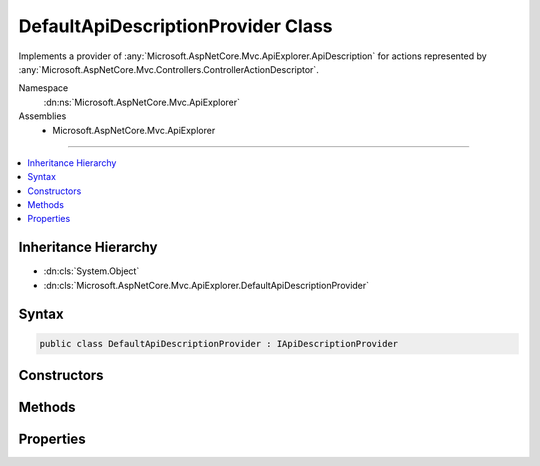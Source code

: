 

DefaultApiDescriptionProvider Class
===================================






Implements a provider of :any:`Microsoft.AspNetCore.Mvc.ApiExplorer.ApiDescription` for actions represented
by :any:`Microsoft.AspNetCore.Mvc.Controllers.ControllerActionDescriptor`\.


Namespace
    :dn:ns:`Microsoft.AspNetCore.Mvc.ApiExplorer`
Assemblies
    * Microsoft.AspNetCore.Mvc.ApiExplorer

----

.. contents::
   :local:



Inheritance Hierarchy
---------------------


* :dn:cls:`System.Object`
* :dn:cls:`Microsoft.AspNetCore.Mvc.ApiExplorer.DefaultApiDescriptionProvider`








Syntax
------

.. code-block:: csharp

    public class DefaultApiDescriptionProvider : IApiDescriptionProvider








.. dn:class:: Microsoft.AspNetCore.Mvc.ApiExplorer.DefaultApiDescriptionProvider
    :hidden:

.. dn:class:: Microsoft.AspNetCore.Mvc.ApiExplorer.DefaultApiDescriptionProvider

Constructors
------------

.. dn:class:: Microsoft.AspNetCore.Mvc.ApiExplorer.DefaultApiDescriptionProvider
    :noindex:
    :hidden:

    
    .. dn:constructor:: Microsoft.AspNetCore.Mvc.ApiExplorer.DefaultApiDescriptionProvider.DefaultApiDescriptionProvider(Microsoft.Extensions.Options.IOptions<Microsoft.AspNetCore.Mvc.MvcOptions>, Microsoft.AspNetCore.Routing.IInlineConstraintResolver, Microsoft.AspNetCore.Mvc.ModelBinding.IModelMetadataProvider)
    
        
    
        
        Creates a new instance of :any:`Microsoft.AspNetCore.Mvc.ApiExplorer.DefaultApiDescriptionProvider`\.
    
        
    
        
        :param optionsAccessor: The accessor for :any:`Microsoft.AspNetCore.Mvc.MvcOptions`\.
        
        :type optionsAccessor: Microsoft.Extensions.Options.IOptions<Microsoft.Extensions.Options.IOptions`1>{Microsoft.AspNetCore.Mvc.MvcOptions<Microsoft.AspNetCore.Mvc.MvcOptions>}
    
        
        :param constraintResolver: The :any:`Microsoft.AspNetCore.Routing.IInlineConstraintResolver` used for resolving inline
            constraints.
        
        :type constraintResolver: Microsoft.AspNetCore.Routing.IInlineConstraintResolver
    
        
        :param modelMetadataProvider: The :any:`Microsoft.AspNetCore.Mvc.ModelBinding.IModelMetadataProvider`\.
        
        :type modelMetadataProvider: Microsoft.AspNetCore.Mvc.ModelBinding.IModelMetadataProvider
    
        
        .. code-block:: csharp
    
            public DefaultApiDescriptionProvider(IOptions<MvcOptions> optionsAccessor, IInlineConstraintResolver constraintResolver, IModelMetadataProvider modelMetadataProvider)
    

Methods
-------

.. dn:class:: Microsoft.AspNetCore.Mvc.ApiExplorer.DefaultApiDescriptionProvider
    :noindex:
    :hidden:

    
    .. dn:method:: Microsoft.AspNetCore.Mvc.ApiExplorer.DefaultApiDescriptionProvider.OnProvidersExecuted(Microsoft.AspNetCore.Mvc.ApiExplorer.ApiDescriptionProviderContext)
    
        
    
        
        :type context: Microsoft.AspNetCore.Mvc.ApiExplorer.ApiDescriptionProviderContext
    
        
        .. code-block:: csharp
    
            public void OnProvidersExecuted(ApiDescriptionProviderContext context)
    
    .. dn:method:: Microsoft.AspNetCore.Mvc.ApiExplorer.DefaultApiDescriptionProvider.OnProvidersExecuting(Microsoft.AspNetCore.Mvc.ApiExplorer.ApiDescriptionProviderContext)
    
        
    
        
        :type context: Microsoft.AspNetCore.Mvc.ApiExplorer.ApiDescriptionProviderContext
    
        
        .. code-block:: csharp
    
            public void OnProvidersExecuting(ApiDescriptionProviderContext context)
    

Properties
----------

.. dn:class:: Microsoft.AspNetCore.Mvc.ApiExplorer.DefaultApiDescriptionProvider
    :noindex:
    :hidden:

    
    .. dn:property:: Microsoft.AspNetCore.Mvc.ApiExplorer.DefaultApiDescriptionProvider.Order
    
        
        :rtype: System.Int32
    
        
        .. code-block:: csharp
    
            public int Order { get; }
    

